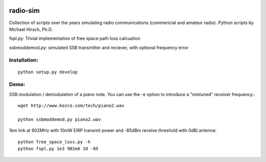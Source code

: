.. image:: https://travis-ci.org/scivision/radio-utils.svg?branch=master
    :target: https://travis-ci.org/scivision/radio-utils
.. image:: https://coveralls.io/repos/scivision/radio-utils/badge.svg
    :target: https://coveralls.io/r/scivision/radio-utils

radio-sim
=========

Collection of scripts over the years simulating radio communications (commericial and amateur radio). 
Python scripts by Michael Hirsch, Ph.D.

fspl.py: Trivial implementation of free space path loss calcuation

ssbmoddemod.py: simulated SSB transmitter and reciever, with optional frequency error


Installation:
-------------
::

    python setup.py develop

Demo:
-----
SSB modulation / demodulation of a piano note.  
You can use the -e option to introduce a "mistuned" receiver frequency.::

    wget http://www.kozco.com/tech/piano2.wav
    
    python ssbmoddemod.py piano2.wav



1km link at 902MHz with 10mW EIRP transmit power and -85dBm receive threshold with 0dBi antenna::

    python free_space_loss.py -h
    python fspl.py 1e3 902e6 10 -85

